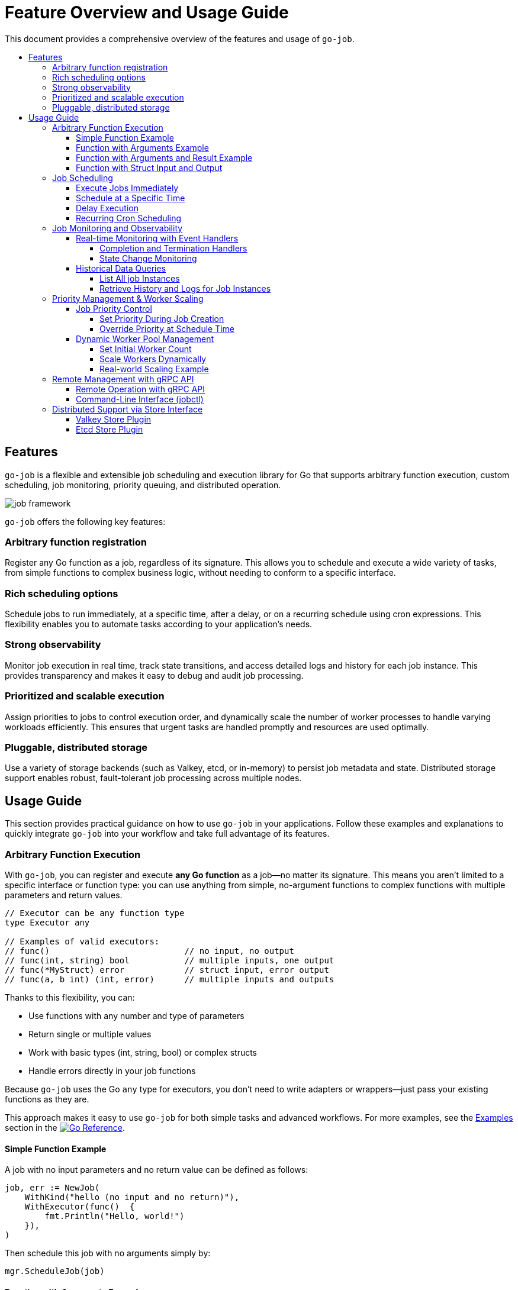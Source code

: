 :toc: macro
:toclevels: 4
:toc-title:
:source-highlighter: coderay
= Feature Overview and Usage Guide

This document provides a comprehensive overview of the features and usage of `go-job`.

toc::[]

== Features

`go-job` is a flexible and extensible job scheduling and execution library for Go that supports arbitrary function execution, custom scheduling, job monitoring, priority queuing, and distributed operation.

image::img/job-framework.png[]

`go-job` offers the following key features:

=== Arbitrary function registration

Register any Go function as a job, regardless of its signature. This allows you to schedule and execute a wide variety of tasks, from simple functions to complex business logic, without needing to conform to a specific interface.

=== Rich scheduling options

Schedule jobs to run immediately, at a specific time, after a delay, or on a recurring schedule using cron expressions. This flexibility enables you to automate tasks according to your application's needs.

=== Strong observability

Monitor job execution in real time, track state transitions, and access detailed logs and history for each job instance. This provides transparency and makes it easy to debug and audit job processing.

=== Prioritized and scalable execution

Assign priorities to jobs to control execution order, and dynamically scale the number of worker processes to handle varying workloads efficiently. This ensures that urgent tasks are handled promptly and resources are used optimally.

=== Pluggable, distributed storage

Use a variety of storage backends (such as Valkey, etcd, or in-memory) to persist job metadata and state. Distributed storage support enables robust, fault-tolerant job processing across multiple nodes.

== Usage Guide

This section provides practical guidance on how to use `go-job` in your applications.  Follow these examples and explanations to quickly integrate `go-job` into your workflow and take full advantage of its features.

=== Arbitrary Function Execution

With `go-job`, you can register and execute *any Go function* as a job—no matter its signature.  
This means you aren't limited to a specific interface or function type: you can use anything from simple, no-argument functions to complex functions with multiple parameters and return values.

[source,go]
----
// Executor can be any function type
type Executor any

// Examples of valid executors:
// func()                           // no input, no output
// func(int, string) bool           // multiple inputs, one output  
// func(*MyStruct) error            // struct input, error output
// func(a, b int) (int, error)      // multiple inputs and outputs
----

Thanks to this flexibility, you can:

* Use functions with any number and type of parameters
* Return single or multiple values
* Work with basic types (int, string, bool) or complex structs
* Handle errors directly in your job functions

Because `go-job` uses the Go `any` type for executors, you don't need to write adapters or wrappers—just pass your existing functions as they are.

This approach makes it easy to use `go-job` for both simple tasks and advanced workflows.  
For more examples, see the link:https://pkg.go.dev/github.com/cybergarage/go-job/job#NewJob[Examples] section in the link:https://pkg.go.dev/github.com/cybergarage/go-job[image:https://pkg.go.dev/badge/github.com/cybergarage/go-job.svg[Go Reference]].

==== Simple Function Example

A job with no input parameters and no return value can be defined as follows:

[source,go]
----
job, err := NewJob(
    WithKind("hello (no input and no return)"),
    WithExecutor(func()  { 
        fmt.Println("Hello, world!")
    }),
)
----

Then schedule this job with no arguments simply by:

[source,go]
----
mgr.ScheduleJob(job)
----

==== Function with Arguments Example

A job with two input parameters and no return value can be defined like this:

[source,go]
----
job, err := NewJob(
    WithKind("sum (two input and no output)"),
    WithExecutor(func(x int, y int) {
        fmt.Println(x + y)
    }),
)
----

You can schedule jobs by passing arguments of any type. For example, to schedule a job with integer arguments:

[source,go]
----
mgr.ScheduleJob(job, WithArguments(42, 58))
----

Or, to schedule a job with string arguments:

[source,go]
----
mgr.ScheduleJob(job, WithArguments("42", "58"))
----

`go-job` will automatically convert the provided arguments to match the types expected by the job function, so you can use the most convenient format for your use case.

==== Function with Arguments and Result Example

A job with two input parameters and one output can be defined like this:

[source,go]
----
job, err := NewJob(
    WithKind("concat (two input and one output)"),
    WithExecutor(func(a string, b string) string {
        return a + ", " + b
    }),
    WithCompleteProcessor(func(ji Instance, res []any) {
        // In this case, log the result to the go-job manager
        ji.Infof("%v", res[0])
    }),
)
----

Use `WithCompleteProcessor()` to capture the result of a job execution. This is useful when the job has a return value.

Then schedule jobs with arguments:

[source,go]
----
mgr.ScheduleJob(job, WithArguments("Hello", "world"))
----

==== Function with Struct Input and Output

A job with one struct input and one struct output can be defined like this:

[source,go]
----
type ConcatString struct {
    A string
    B string
    S string
}   

job, err := NewJob(
    WithKind("concat (one struct input and one struct output)"),
    WithExecutor(func(param *ConcatString) *ConcatString {
        // Store the concatenated string result in the input struct, and return it
        param.S = param.A + ", " + param.B
        return param
    }),
    WithCompleteProcessor(func(ji Instance, res []any) {
        // In this case, log the result to the go-job manager
        ji.Infof("%v", res[0])
    }),
)
----

In this example, the result is also saved in the `S` field of the struct.

You can schedule jobs by passing arguments in various formats. For instance, to schedule a job using a struct as an argument:

[source,go]
----
arg := &ConcatString{
    A: "Hello",
    B: "world!",
    S: "",
}
mgr.ScheduleJob(job, WithArguments(arg))
----

Alternatively, you can pass arguments as a JSON string:

[source,go]
----
jsonArg := `{"A": "Hello", "B": "world!"}`
mgr.ScheduleJob(job, WithArguments(jsonArg))
----

`go-job` will automatically convert the provided arguments to the types expected by your job function.  
This means you can use the format that is most convenient for your application, whether it's a struct, JSON, or other supported types.

=== Job Scheduling

`go-job` provides flexible scheduling options to run jobs when you need them:

* *Immediately* - Jobs start executing right away (default behavior)
* *At a specific time* - Schedule jobs to run at an exact date and time
* *After a delay* - Wait a specified duration before starting execution
* *On a recurring schedule* - Use cron expressions for repeated execution

==== Execute Jobs Immediately

By default, jobs are scheduled for immediate execution:

[source,go]
----
// Runs immediately
mgr.ScheduleJob(job)
----

==== Schedule at a Specific Time

Set an exact time for job execution:

[source,go]
----
// Run 10 minutes from now
futureTime := time.Now().Add(10 * time.Minute)
mgr.ScheduleJob(job, WithScheduleAt(futureTime))

// Run at a specific date and time
specificTime := time.Date(2025, 12, 25, 9, 0, 0, 0, time.UTC)
mgr.ScheduleJob(job, WithScheduleAt(specificTime))
----

==== Delay Execution

Add a delay before the job starts:

[source,go]
----
// Wait 5 seconds before execution
mgr.ScheduleJob(job, WithScheduleAfter(5 * time.Second))

// Wait 2 hours before execution
mgr.ScheduleJob(job, WithScheduleAfter(2 * time.Hour))
----

==== Recurring Cron Scheduling

Use cron expressions for repeated job execution:

[source,go]
----
// Run daily at midnight
mgr.ScheduleJob(job, WithCrontabSpec("0 0 * * *"))

// Run every weekday at 9 AM
mgr.ScheduleJob(job, WithCrontabSpec("0 9 * * 1-5"))

// Run every 30 minutes
mgr.ScheduleJob(job, WithCrontabSpec("*/30 * * * *"))
----

Cron format: `minute hour day-of-month month day-of-week`

=== Job Monitoring and Observability

`go-job` provides comprehensive monitoring capabilities to track job execution and understand system behavior. You can monitor jobs in real-time using event handlers, or query historical data using manager methods.

==== Real-time Monitoring with Event Handlers

Monitor job execution as it happens by registering event handlers that respond to completion, termination, and state changes.

===== Completion and Termination Handlers

Use `WithCompleteProcessor()` and `WithTerminateProcessor()` to handle successful completion and error termination:

[source,go]
----
job, err := NewJob(
    ....,
    WithCompleteProcessor(func(inst Instance, res []any) {
        inst.Infof("Result: %v", res)
    }),
    WithTerminateProcessor(func(inst Instance, err error) {
        inst.Errorf("Error: %v", err)
    }),
)
----

===== State Change Monitoring

Use `WithStateChangeProcessor()` to track every state transition throughout a job's lifecycle:

[source,go]
----
job, err := NewJob(
    ....,
    WithStateChangeProcessor(func(inst Instance, state JobState) error {
        inst.Infof("State changed to: %v", state)
        return nil
    }),
)
----

For details on job state transitions, refer to link:design.md[Design and Architecture].

==== Historical Data Queries

Query job instances and their execution history using manager methods.

===== List All job Instances

With `Manager::LookupInstances()`, you can retrieve any job instance—whether it is scheduled, in progress, or already executed.

====== List All Queued and Executed Job Instances

[source,go]
----
	query := job.NewQuery() // queries all job instances (any state)
	jis, err := mgr.LookupInstances(query)
	if err != nil {
		t.Errorf("Failed to lookup job instance: %v", err)
	}
    for _, ji := range jis {
		fmt.Printf("Job Instance: %s, UUID: %s, State: %s\n", ji.Kind(), ji.UUID(), ji.State())
    }
----

====== List Terminated Job Instances

[source,go]
----
    query := job.NewQuery(
        job.WithQueryKind("sum"), // filter by job kind
        job.WithQueryState(job.JobTerminated), // filter by terminated state
    )
	jis, err := mgr.LookupInstances(query)
	if err != nil {
		t.Errorf("Failed to lookup job instance: %v", err)
	}
    for _, ji := range jis {
        fmt.Printf("Job Instance: %s, State: %s\n", ji.Kind(), ji.State())
    }
----

===== Retrieve History and Logs for Job Instances

You can use manager methods to access the processing history and logs of any specified job instance.

====== State History

With `Manager::LookupInstanceHistory`, you can retrieve the state history for the specified job instance.

[source,go]
----
query := job.NewQuery(
    job.WithQueryInstance(ji), // filter by specific job instance
)
states := mgr.LookupInstanceHistory(query)
for _, s := range states {
    fmt.Printf("State: %s at %v\n", s.State(), s.Timestamp())
}
----

For details on job state transitions, refer to link:design.md[Design and Architecture].

====== Log History

With `Manager::LookupInstanceLogs`, you can retrieve the log history for the specified job instance.

[source,go]
----
query := job.NewQuery(
    job.WithQueryInstance(ji), // filter by specific job instance
)
logs := mgr.LookupInstanceLogs(query)
for _, log := range logs {
    fmt.Printf("[%s] %v: %s\n", log.Level(), log.Timestamp(), log.Message())
}
----

Provides auditability and debugging capability for each job instance.

=== Priority Management & Worker Scaling

`go-job` allows you to control job execution order through priorities and dynamically scale workers to handle varying workloads.

==== Job Priority Control

Assign priorities to jobs to control their execution order. Higher priority jobs are executed before lower priority ones. The priority value is an integer where lower values indicate higher priority (similar to Unix nice values).

===== Set Priority During Job Creation

[source,go]
----
// High priority job (executed first)
highPriorityJob, err := NewJob(
    WithKind("urgent-task"),
    WithPriority(0), // lower number = higher priority like Unix nice values
    WithExecutor(func() { fmt.Println("Urgent task executing") }),
)

// Low priority job (executed later)
lowPriorityJob, err := NewJob(
    WithKind("background-task"),
    WithPriority(200), // higher number = lower priority like Unix nice values
    WithExecutor(func() { fmt.Println("Background task executing") }),
)
----

===== Override Priority at Schedule Time

You can override a job's default priority when scheduling:

[source,go]
----
// Schedule with default priority
mgr.ScheduleJob(normalJob) // uses job's configured priority

// Schedule with custom priority (overrides job's default priority)
mgr.ScheduleJob(normalJob, WithPriority(200)) // make this instance low priority
----

==== Dynamic Worker Pool Management

Scale your worker pool up or down based on workload demands without stopping the manager.

===== Set Initial Worker Count

[source,go]
----
// Start with 5 workers
mgr, err := NewManager(WithNumWorkers(5))
mgr.Start()
----

===== Scale Workers Dynamically

[source,go]
----
// Scale up during high load
mgr.ResizeWorkers(10) // increase to 10 workers

// Scale down during low load
mgr.ResizeWorkers(3)  // reduce to 3 workers

// Get current worker count
count := mgr.NumWorkers()
fmt.Printf("Current workers: %d\n", count)
----

===== Real-world Scaling Example

[source,go]
----
// Monitor queue size and scale accordingly
query := job.NewQuery(
    job.WithQueryState(job.JobScheduled), // filter by scheduled state
)
jobs, _ := mgr.LookupInstances(query)
queueSize := len(jobs)
currentWorkers := mgr.NumWorkers()
if queueSize > currentWorkers*2 {
    // Scale up if queue is getting too long
    mgr.ResizeWorkers(currentWorkers + 2)
} else if queueSize == 0 && currentWorkers > 2 {
    // Scale down if no jobs queued
    mgr.ResizeWorkers(currentWorkers - 1)
}
----

This enables efficient resource utilization and responsive performance under varying workloads.


=== Remote Management with gRPC API

`go-job` provides a comprehensive gRPC API for remote job management, enabling you to schedule, monitor, and control jobs from external systems or distributed environments. This allows seamless integration with microservices, orchestration platforms, and remote applications.

==== Remote Operation with gRPC API

`go-job` provides a gRPC API for remote job management, scheduling, and monitoring. This enables integration with external systems and remote orchestration. The gRPC API offers full programmatic access to all core `go-job` functionality:

* Remote job scheduling with arguments and timing options
* Real-time job monitoring and status queries  
* Dynamic worker pool management
* Cross-platform compatibility through protocol buffers
* Secure communication with authentication support

The gRPC API uses protobuf messages for job definitions, arguments, and results. For more details, see the link:grpc-api.md[grpc.proto] definition.

==== Command-Line Interface (jobctl)

`go-job` provides a command-line interface called link:./cmd/cli/jobctl.md[jobctl] to interact with the gRPC API. The following methods are available:

* `ScheduleJob` - Schedule a new job remotely with arguments and scheduling options
* `ListJobs` - List all registered jobs and their metadata
* `ListInstances` - Query job instances by kind, state, or time range

For more details, see the link:./cmd/cli/jobctl.md[Command-Line Interface (jobctl)] documentation.

=== Distributed Support via Store Interface

`go-job` supports pluggable storage through the `Store` interface. The following component diagram shows how multiple `go-job` instances can share a single store.

image::img/job-store.png[]

By implementing a custom store (e.g., etcd, FoundationDB), job metadata and execution state can be shared across nodes.

This enables:

* Distributed scheduling
* Cross-node job coordination
* State persistence across restarts
* Fault-tolerant execution

`go-job` provides the following store plugins:

* `valkey` - A key-value store based on the Valkey library
* `etcd` - A distributed key-value store based on etcd
* `memdb` - An in-memory key-value store for testing

To learn more about the `Store` interface, see link:design.md[Design and Architecture] and link:plugin-guide.md[Extension Guide ] documentation.

===== Valkey Store Plugin

`valkey` is a fast and lightweight key-value store built on the Valkey library.  
It offers a simple and efficient way to store and retrieve job metadata and state in `go-job`.

To use the Valkey store plugin, create a manager instance with Valkey as the backend:

```go
import (
	"net"

	"github.com/cybergarage/go-job/job"
	"github.com/cybergarage/go-job/job/plugins/store"
	"github.com/valkey-io/valkey-go"
)

func main() {
	valkeyOpt := valkey.ClientOption{
		InitAddress: []string{net.JoinHostPort("10.0.0.10", "6379")},
	}
	mgr, err := job.NewManager(
		job.WithStore(store.NewValkeyStore(valkeyOpt)),
	)
}
```

===== Etcd Store Plugin

`etcd` is a distributed key-value store used to manage job metadata and state in `go-job`.  
It is built on the etcd v3 API and provides advanced features such as lease-based locking and real-time notifications using the watch mechanism.

To use the etcd store plugin, simply create a new manager instance with etcd as the backend:

```go
import (
	"net"

	"github.com/cybergarage/go-job/job"
	"github.com/cybergarage/go-job/job/plugins/store"
	v3 "go.etcd.io/etcd/client/v3"
)

func main() {
	etcdOpt := v3.Config{
		Endpoints: []string{net.JoinHostPort("10.0.0.10", "6379")},
	}
	mgr, err := job.NewManager(
		job.WithStore(store.NewEtcdStore(etcdOpt)),
	)
}
```